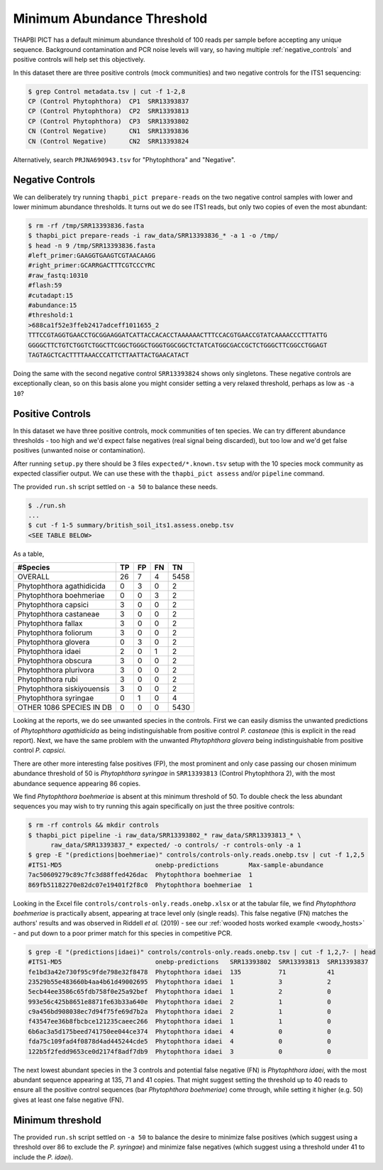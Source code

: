 Minimum Abundance Threshold
===========================

THAPBI PICT has a default minimum abundance threshold of 100 reads per sample
before accepting any unique sequence. Background contamination and PCR noise
levels will vary, so having multiple :ref:`negative_controls` and positive
controls will help set this objectively.

In this dataset there are three positive controls (mock communities) and two
negative controls for the ITS1 sequencing:

.. code:: console

    $ grep Control metadata.tsv | cut -f 1-2,8
    CP (Control Phytophthora)  CP1  SRR13393837
    CP (Control Phytophthora)  CP2  SRR13393813
    CP (Control Phytophthora)  CP3  SRR13393802
    CN (Control Negative)      CN1  SRR13393836
    CN (Control Negative)      CN2  SRR13393824

Alternatively, search ``PRJNA690943.tsv`` for "Phytophthora" and "Negative".

Negative Controls
-----------------

We can deliberately try running ``thapbi_pict prepare-reads`` on the two
negative control samples with lower and lower minimum abundance thresholds. It
turns out we do see ITS1 reads, but only two copies of even the most abundant:

.. code:: console

    $ rm -rf /tmp/SRR13393836.fasta
    $ thapbi_pict prepare-reads -i raw_data/SRR13393836_* -a 1 -o /tmp/
    $ head -n 9 /tmp/SRR13393836.fasta
    #left_primer:GAAGGTGAAGTCGTAACAAGG
    #right_primer:GCARRGACTTTCGTCCCYRC
    #raw_fastq:10310
    #flash:59
    #cutadapt:15
    #abundance:15
    #threshold:1
    >688ca1f52e3ffeb2417adceff1011655_2
    TTTCCGTAGGTGAACCTGCGGAAGGATCATTACCACACCTAAAAAACTTTCCACGTGAACCGTATCAAAACCCTTTATTG
    GGGGCTTCTGTCTGGTCTGGCTTCGGCTGGGCTGGGTGGCGGCTCTATCATGGCGACCGCTCTGGGCTTCGGCCTGGAGT
    TAGTAGCTCACTTTTAAACCCATTCTTAATTACTGAACATACT

Doing the same with the second negative control ``SRR13393824`` shows only
singletons. These negative controls are exceptionally clean, so on this basis
alone you might consider setting a very relaxed threshold, perhaps as low as
``-a 10``?

Positive Controls
-----------------

In this dataset we have three positive controls, mock communities of ten
species. We can try different abundance thresholds - too high and we'd expect
false negatives (real signal being discarded), but too low and we'd get false
positives (unwanted noise or contamination).

After running ``setup.py`` there should be 3 files ``expected/*.known.tsv``
setup with the 10 species mock community as expected classifier output. We
can use these with the ``thapbi_pict assess`` and/or ``pipeline`` command.

The provided ``run.sh`` script settled on ``-a 50`` to balance these needs.

.. code:: console

    $ ./run.sh
    ...
    $ cut -f 1-5 summary/british_soil_its1.assess.onebp.tsv
    <SEE TABLE BELOW>

As a table,

========================== == == == ====
#Species                   TP FP FN TN
========================== == == == ====
OVERALL                    26 7  4  5458
Phytophthora agathidicida  0  3  0  2
Phytophthora boehmeriae    0  0  3  2
Phytophthora capsici       3  0  0  2
Phytophthora castaneae     3  0  0  2
Phytophthora fallax        3  0  0  2
Phytophthora foliorum      3  0  0  2
Phytophthora glovera       0  3  0  2
Phytophthora idaei         2  0  1  2
Phytophthora obscura       3  0  0  2
Phytophthora plurivora     3  0  0  2
Phytophthora rubi          3  0  0  2
Phytophthora siskiyouensis 3  0  0  2
Phytophthora syringae      0  1  0  4
OTHER 1086 SPECIES IN DB   0  0  0  5430
========================== == == == ====

Looking at the reports, we do see unwanted species in the controls. First we
can easily dismiss the unwanted predictions of *Phytophthora agathidicida* as
being indistinguishable from positive control *P. castaneae* (this is explicit
in the read report). Next, we have the same problem with the unwanted
*Phytophthora glovera* being indistinguishable from positive control
*P. capsici*.

There are other more interesting false positives (FP), the most prominent and
only case passing our chosen minimum abundance threshold of 50 is
*Phytophthora syringae* in ``SRR13393813`` (Control Phytophthora 2), with the
most abundance sequence appearing 86 copies.

We find *Phytophthora boehmeriae* is absent at this minimum threshold of 50.
To double check the less abundant sequences you may wish to try running this
again specifically on just the three positive controls:

.. code:: console

    $ rm -rf controls && mkdir controls
    $ thapbi_pict pipeline -i raw_data/SRR13393802_* raw_data/SRR13393813_* \
          raw_data/SRR13393837_* expected/ -o controls/ -r controls-only -a 1
    $ grep -E "(predictions|boehmeriae)" controls/controls-only.reads.onebp.tsv | cut -f 1,2,5
    #ITS1-MD5                         onebp-predictions        Max-sample-abundance
    7ac50609279c89c7fc3d88ffed426dac  Phytophthora boehmeriae  1
    869fb51182270e82dc07e19401f2f8c0  Phytophthora boehmeriae  1

Looking in the Excel file ``controls/controls-only.reads.onebp.xlsx`` or at
the tabular file, we find *Phytophthora boehmeriae* is practically absent,
appearing at trace level only (single reads). This false negative (FN) matches
the authors' results and was observed in Riddell *et al.* (2019) - see our
:ref:`wooded hosts worked example <woody_hosts>` - and put down to a poor
primer match for this species in competitive PCR.

.. code:: console

    $ grep -E "(predictions|idaei)" controls/controls-only.reads.onebp.tsv | cut -f 1,2,7- | head
    #ITS1-MD5                         onebp-predictions   SRR13393802  SRR13393813  SRR13393837
    fe1bd3a42e730f95c9fde798e32f8478  Phytophthora idaei  135          71           41
    23529b55e483660b4aa4b61d49002695  Phytophthora idaei  1            3            2
    5ecb44ee3586c65fdb758f0e25a92bef  Phytophthora idaei  1            2            0
    993e56c425b8651e8871fe63b33a640e  Phytophthora idaei  2            1            0
    c9a456bd908038ec7d94f75fe69d7b2a  Phytophthora idaei  2            1            0
    f43547ee36b8fbcbce121235caeec266  Phytophthora idaei  1            1            0
    6b6ac3a5d175beed741750ee044ce374  Phytophthora idaei  4            0            0
    fda75c109fad4f0878d4ad445244cde5  Phytophthora idaei  4            0            0
    122b5f2fedd9653ce0d2174f8adf7db9  Phytophthora idaei  3            0            0

The next lowest abundant species in the 3 controls and potential false
negative (FN) is *Phytophthora idaei*, with the most abundant sequence
appearing at 135, 71 and 41 copies. That might suggest setting the threshold
up to 40 reads to ensure all the positive control sequences (bar *Phytophthora
boehmeriae*) come through, while setting it higher (e.g. 50) gives at least
one false negative (FN).

Minimum threshold
-----------------

The provided ``run.sh`` script settled on ``-a 50`` to balance the desire to
minimize false positives (which suggest using a threshold over 86 to exclude
the *P. syringae*) and minimize false negatives (which suggest using a
threshold under 41 to include the *P. idaei*).
